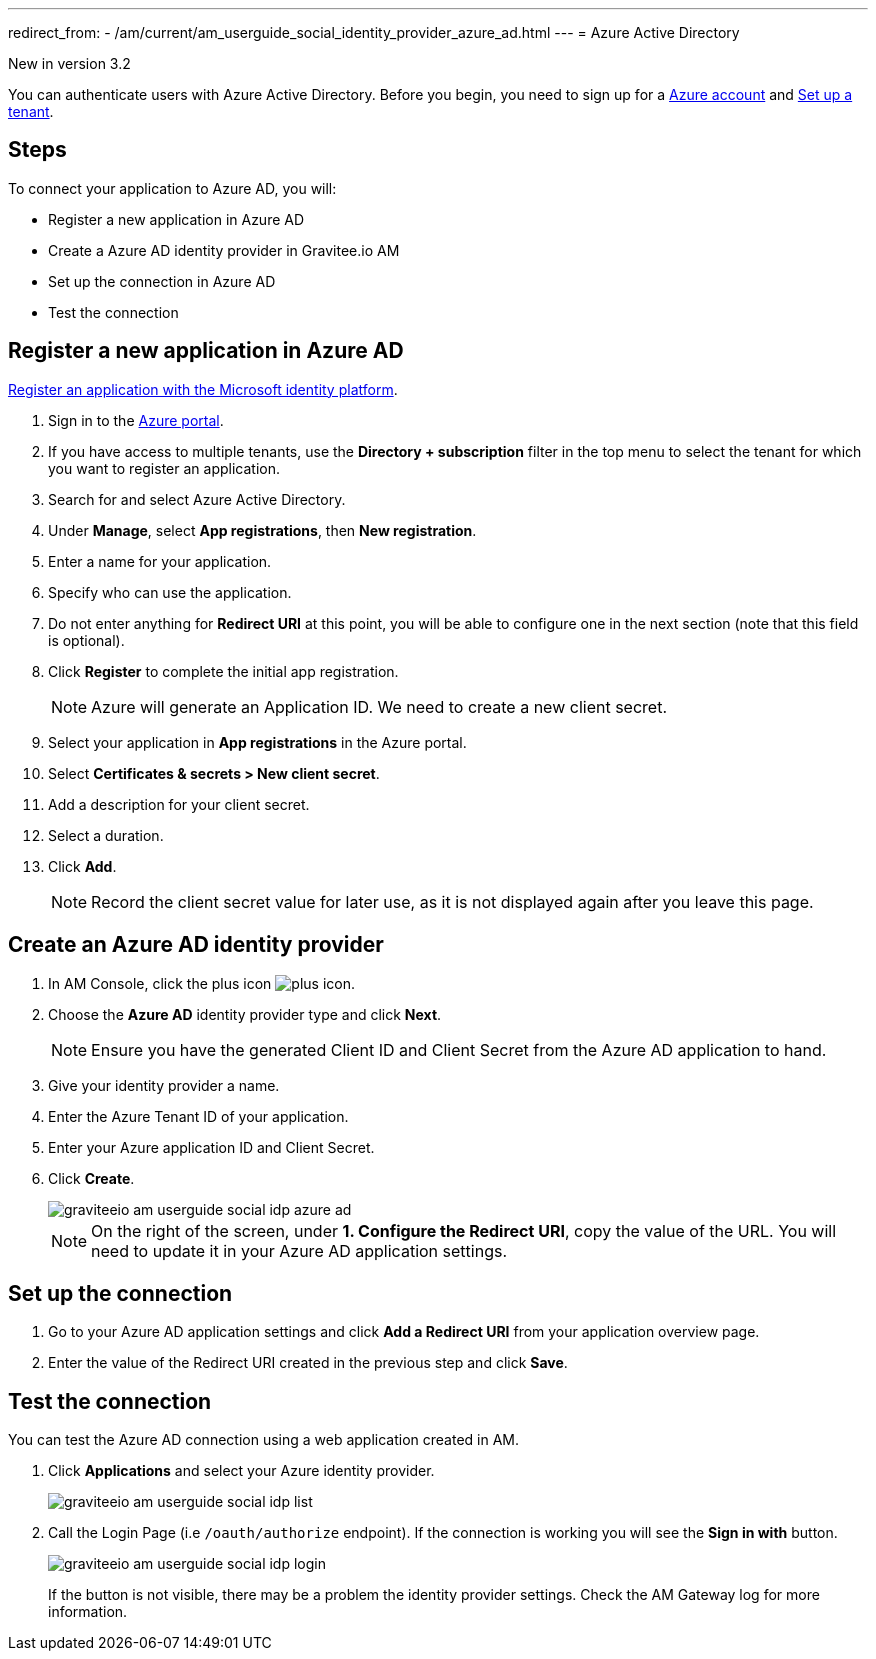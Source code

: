 ---
redirect_from:
  - /am/current/am_userguide_social_identity_provider_azure_ad.html
---
= Azure Active Directory

[label label-version]#New in version 3.2#

You can authenticate users with Azure Active Directory. Before you begin, you need to sign up for a link:https://azure.microsoft.com/en-us/free/?ref=microsoft.com&utm_source=microsoft.com&utm_medium=docs&utm_campaign=visualstudio[Azure account^] and link:https://azure.microsoft.com/en-us/free/?ref=microsoft.com&utm_source=microsoft.com&utm_medium=docs&utm_campaign=visualstudio[Set up a tenant^].

== Steps

To connect your application to Azure AD, you will:

- Register a new application in Azure AD
- Create a Azure AD identity provider in Gravitee.io AM
- Set up the connection in Azure AD
- Test the connection

== Register a new application in Azure AD

link:https://docs.microsoft.com/en-us/azure/active-directory/develop/quickstart-register-app[Register an application with the Microsoft identity platform^].

. Sign in to the link:https://portal.azure.com/[Azure portal^].
. If you have access to multiple tenants, use the *Directory + subscription* filter in the top menu to select the tenant for which you want to register an application.
. Search for and select Azure Active Directory.
. Under *Manage*, select *App registrations*, then *New registration*.
. Enter a name for your application.
. Specify who can use the application.
. Do not enter anything for *Redirect URI* at this point, you will be able to configure one in the next section (note that this field is optional).
. Click *Register* to complete the initial app registration.
+
NOTE: Azure will generate an Application ID. We need to create a new client secret.
+
. Select your application in *App registrations* in the Azure portal.
. Select *Certificates & secrets > New client secret*.
. Add a description for your client secret.
. Select a duration.
. Click *Add*.
+
NOTE: Record the client secret value for later use, as it is not displayed again after you leave this page.

== Create an Azure AD identity provider

. In AM Console, click the plus icon image:icons/plus-icon.png[role="icon"].
. Choose the *Azure AD* identity provider type and click *Next*.
+
NOTE: Ensure you have the generated Client ID and Client Secret from the Azure AD application to hand.
+
. Give your identity provider a name.
+
. Enter the Azure Tenant ID of your application.
+
. Enter your Azure application ID and Client Secret.
+
. Click *Create*.
+
image::am/current/graviteeio-am-userguide-social-idp-azure-ad.png[]
+
NOTE: On the right of the screen, under *1. Configure the Redirect URI*, copy the value of the URL. You will need to update it in your Azure AD application settings.

== Set up the connection

. Go to your Azure AD application settings and click *Add a Redirect URI* from your application overview page.
. Enter the value of the Redirect URI created in the previous step and click *Save*.

== Test the connection

You can test the Azure AD connection using a web application created in AM.

. Click *Applications* and select your Azure identity provider.
+
image::am/current/graviteeio-am-userguide-social-idp-list.png[]
+
. Call the Login Page (i.e `/oauth/authorize` endpoint). If the connection is working you will see the *Sign in with* button.
+
image::am/current/graviteeio-am-userguide-social-idp-login.png[]
+
If the button is not visible, there may be a problem the identity provider settings. Check the AM Gateway log for more information.
